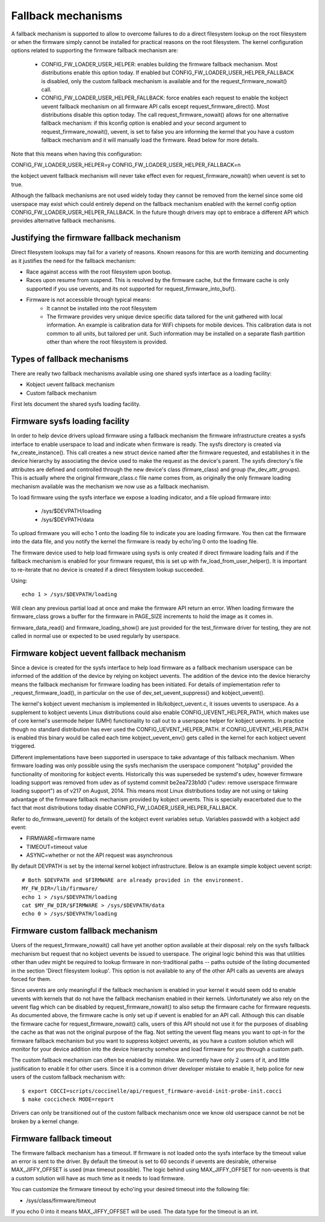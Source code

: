 ===================
Fallback mechanisms
===================

A fallback mechanism is supported to allow to overcome failures to do a direct
filesystem lookup on the root filesystem or when the firmware simply cannot be
installed for practical reasons on the root filesystem. The kernel
configuration options related to supporting the firmware fallback mechanism are:

  * CONFIG_FW_LOADER_USER_HELPER: enables building the firmware fallback
    mechanism. Most distributions enable this option today. If enabled but
    CONFIG_FW_LOADER_USER_HELPER_FALLBACK is disabled, only the custom fallback
    mechanism is available and for the request_firmware_nowait() call.
  * CONFIG_FW_LOADER_USER_HELPER_FALLBACK: force enables each request to
    enable the kobject uevent fallback mechanism on all firmware API calls
    except request_firmware_direct(). Most distributions disable this option
    today. The call request_firmware_nowait() allows for one alternative
    fallback mechanism: if this kconfig option is enabled and your second
    argument to request_firmware_nowait(), uevent, is set to false you are
    informing the kernel that you have a custom fallback mechanism and it will
    manually load the firmware. Read below for more details.

Note that this means when having this configuration:

CONFIG_FW_LOADER_USER_HELPER=y
CONFIG_FW_LOADER_USER_HELPER_FALLBACK=n

the kobject uevent fallback mechanism will never take effect even
for request_firmware_nowait() when uevent is set to true.

Although the fallback mechanisms are not used widely today they cannot be
removed from the kernel since some old userspace may exist which could
entirely depend on the fallback mechanism enabled with the kernel config option
CONFIG_FW_LOADER_USER_HELPER_FALLBACK. In the future though drivers may opt
to embrace a different API which provides alternative fallback mechanisms.

Justifying the firmware fallback mechanism
==========================================

Direct filesystem lookups may fail for a variety of reasons. Known reasons for
this are worth itemizing and documenting as it justifies the need for the
fallback mechanism:

* Race against access with the root filesystem upon bootup.

* Races upon resume from suspend. This is resolved by the firmware cache, but
  the firmware cache is only supported if you use uevents, and its not
  supported for request_firmware_into_buf().

* Firmware is not accessible through typical means:
        * It cannot be installed into the root filesystem
        * The firmware provides very unique device specific data tailored for
          the unit gathered with local information. An example is calibration
          data for WiFi chipsets for mobile devices. This calibration data is
          not common to all units, but tailored per unit.  Such information may
          be installed on a separate flash partition other than where the root
          filesystem is provided.

Types of fallback mechanisms
============================

There are really two fallback mechanisms available using one shared sysfs
interface as a loading facility:

* Kobject uevent fallback mechanism
* Custom fallback mechanism

First lets document the shared sysfs loading facility.

Firmware sysfs loading facility
===============================

In order to help device drivers upload firmware using a fallback mechanism
the firmware infrastructure creates a sysfs interface to enable userspace
to load and indicate when firmware is ready. The sysfs directory is created
via fw_create_instance(). This call creates a new struct device named after
the firmware requested, and establishes it in the device hierarchy by
associating the device used to make the request as the device's parent.
The sysfs directory's file attributes are defined and controlled through
the new device's class (firmare_class) and group (fw_dev_attr_groups).
This is actually where the original firmware_class.c file name comes from,
as originally the only firmware loading mechanism available was the
mechanism we now use as a fallback mechanism.

To load firmware using the sysfs interface we expose a loading indicator,
and a file upload firmware into:

  * /sys/$DEVPATH/loading
  * /sys/$DEVPATH/data

To upload firmware you will echo 1 onto the loading file to indicate
you are loading firmware. You then cat the firmware into the data file,
and you notify the kernel the firmware is ready by echo'ing 0 onto
the loading file.

The firmware device used to help load firmware using sysfs is only created if
direct firmware loading fails and if the fallback mechanism is enabled for your
firmware request, this is set up with fw_load_from_user_helper().  It is
important to re-iterate that no device is created if a direct filesystem lookup
succeeded.

Using::

        echo 1 > /sys/$DEVPATH/loading

Will clean any previous partial load at once and make the firmware API
return an error. When loading firmware the firmware_class grows a buffer
for the firmware in PAGE_SIZE increments to hold the image as it comes in.

firmware_data_read() and firmware_loading_show() are just provided for the
test_firmware driver for testing, they are not called in normal use or
expected to be used regularly by userspace.

Firmware kobject uevent fallback mechanism
==========================================

Since a device is created for the sysfs interface to help load firmware as a
fallback mechanism userspace can be informed of the addition of the device by
relying on kobject uevents. The addition of the device into the device
hierarchy means the fallback mechanism for firmware loading has been initiated.
For details of implementation refer to _request_firmware_load(), in particular
on the use of dev_set_uevent_suppress() and kobject_uevent().

The kernel's kobject uevent mechanism is implemented in lib/kobject_uevent.c,
it issues uevents to userspace. As a supplement to kobject uevents Linux
distributions could also enable CONFIG_UEVENT_HELPER_PATH, which makes use of
core kernel's usermode helper (UMH) functionality to call out to a userspace
helper for kobject uevents. In practice though no standard distribution has
ever used the CONFIG_UEVENT_HELPER_PATH. If CONFIG_UEVENT_HELPER_PATH is
enabled this binary would be called each time kobject_uevent_env() gets called
in the kernel for each kobject uevent triggered.

Different implementations have been supported in userspace to take advantage of
this fallback mechanism. When firmware loading was only possible using the
sysfs mechanism the userspace component "hotplug" provided the functionality of
monitoring for kobject events. Historically this was superseded be systemd's
udev, however firmware loading support was removed from udev as of systemd
commit be2ea723b1d0 ("udev: remove userspace firmware loading support")
as of v217 on August, 2014. This means most Linux distributions today are
not using or taking advantage of the firmware fallback mechanism provided
by kobject uevents. This is specially exacerbated due to the fact that most
distributions today disable CONFIG_FW_LOADER_USER_HELPER_FALLBACK.

Refer to do_firmware_uevent() for details of the kobject event variables
setup. Variables passwdd with a kobject add event:

* FIRMWARE=firmware name
* TIMEOUT=timeout value
* ASYNC=whether or not the API request was asynchronous

By default DEVPATH is set by the internal kernel kobject infrastructure.
Below is an example simple kobject uevent script::

        # Both $DEVPATH and $FIRMWARE are already provided in the environment.
        MY_FW_DIR=/lib/firmware/
        echo 1 > /sys/$DEVPATH/loading
        cat $MY_FW_DIR/$FIRMWARE > /sys/$DEVPATH/data
        echo 0 > /sys/$DEVPATH/loading

Firmware custom fallback mechanism
==================================

Users of the request_firmware_nowait() call have yet another option available
at their disposal: rely on the sysfs fallback mechanism but request that no
kobject uevents be issued to userspace. The original logic behind this
was that utilities other than udev might be required to lookup firmware
in non-traditional paths -- paths outside of the listing documented in the
section 'Direct filesystem lookup'. This option is not available to any of
the other API calls as uevents are always forced for them.

Since uevents are only meaningful if the fallback mechanism is enabled
in your kernel it would seem odd to enable uevents with kernels that do not
have the fallback mechanism enabled in their kernels. Unfortunately we also
rely on the uevent flag which can be disabled by request_firmware_nowait() to
also setup the firmware cache for firmware requests. As documented above,
the firmware cache is only set up if uevent is enabled for an API call.
Although this can disable the firmware cache for request_firmware_nowait()
calls, users of this API should not use it for the purposes of disabling
the cache as that was not the original purpose of the flag. Not setting
the uevent flag means you want to opt-in for the firmware fallback mechanism
but you want to suppress kobject uevents, as you have a custom solution which
will monitor for your device addition into the device hierarchy somehow and
load firmware for you through a custom path.

The custom fallback mechanism can often be enabled by mistake. We currently
have only 2 users of it, and little justification to enable it for other users.
Since it is a common driver developer mistake to enable it, help police for
new users of the custom fallback mechanism with::

        $ export COCCI=scripts/coccinelle/api/request_firmware-avoid-init-probe-init.cocci
        $ make coccicheck MODE=report

Drivers can only be transitioned out of the custom fallback mechanism
once we know old userspace cannot be not be broken by a kernel change.

Firmware fallback timeout
=========================

The firmware fallback mechanism has a timeout. If firmware is not loaded
onto the sysfs interface by the timeout value an error is sent to the
driver. By default the timeout is set to 60 seconds if uevents are
desirable, otherwise MAX_JIFFY_OFFSET is used (max timeout possible).
The logic behind using MAX_JIFFY_OFFSET for non-uevents is that a custom
solution will have as much time as it needs to load firmware.

You can customize the firmware timeout by echo'ing your desired timeout into
the following file:

* /sys/class/firmware/timeout

If you echo 0 into it means MAX_JIFFY_OFFSET will be used. The data type
for the timeout is an int.
